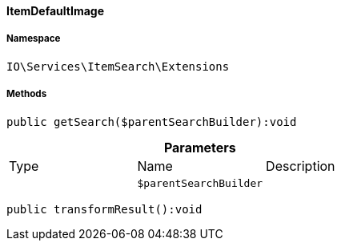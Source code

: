 :table-caption!:
:example-caption!:
:source-highlighter: prettify
:sectids!:

[[io__itemdefaultimage]]
==== ItemDefaultImage





===== Namespace

`IO\Services\ItemSearch\Extensions`






===== Methods

[source%nowrap, php]
----

public getSearch($parentSearchBuilder):void

----

    







.*Parameters*
|===
|Type |Name |Description
|
a|`$parentSearchBuilder`
|
|===


[source%nowrap, php]
----

public transformResult():void

----

    







